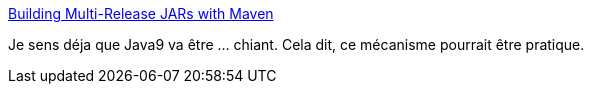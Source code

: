 :jbake-type: post
:jbake-status: published
:jbake-title: Building Multi-Release JARs with Maven
:jbake-tags: java,programming,maven,tutorial,_mois_févr.,_année_2017
:jbake-date: 2017-02-16
:jbake-depth: ../
:jbake-uri: shaarli/1487275865000.adoc
:jbake-source: https://nicolas-delsaux.hd.free.fr/Shaarli?searchterm=http%3A%2F%2Fin.relation.to%2F2017%2F02%2F13%2Fbuilding-multi-release-jars-with-maven%2F&searchtags=java+programming+maven+tutorial+_mois_f%C3%A9vr.+_ann%C3%A9e_2017
:jbake-style: shaarli

http://in.relation.to/2017/02/13/building-multi-release-jars-with-maven/[Building Multi-Release JARs with Maven]

Je sens déja que Java9 va être ... chiant. Cela dit, ce mécanisme pourrait être pratique.
